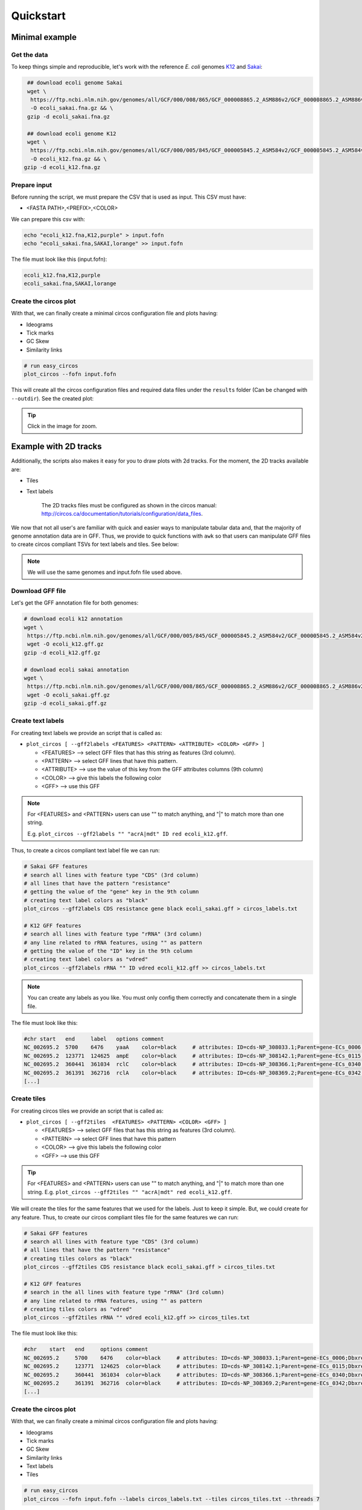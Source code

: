 .. _quickstart:

Quickstart
==========

Minimal example
---------------

Get the data
""""""""""""

To keep things simple and reproducible, let's work with the reference *E. coli* genomes `K12 <https://www.ncbi.nlm.nih.gov/genome?LinkName=nuccore_genome&from_uid=545778205>`_ and `Sakai <https://www.ncbi.nlm.nih.gov/assembly/GCF_000008865.2>`_:

.. code-block:: bash

   ## download ecoli genome Sakai
   wget \
    https://ftp.ncbi.nlm.nih.gov/genomes/all/GCF/000/008/865/GCF_000008865.2_ASM886v2/GCF_000008865.2_ASM886v2_genomic.fna.gz \
    -O ecoli_sakai.fna.gz && \
   gzip -d ecoli_sakai.fna.gz

   ## download ecoli genome K12
   wget \
    https://ftp.ncbi.nlm.nih.gov/genomes/all/GCF/000/005/845/GCF_000005845.2_ASM584v2/GCF_000005845.2_ASM584v2_genomic.fna.gz \
    -O ecoli_k12.fna.gz && \
  gzip -d ecoli_k12.fna.gz

Prepare input
"""""""""""""

Before running the script, we must prepare the CSV that is used as input. This CSV must have:

* <FASTA PATH>,<PREFIX>,<COLOR>

We can prepare this csv with:

.. code-block:: bash

   echo "ecoli_k12.fna,K12,purple" > input.fofn
   echo "ecoli_sakai.fna,SAKAI,lorange" >> input.fofn

The file must look like this (input.fofn):

.. code-block:: bash

   ecoli_k12.fna,K12,purple
   ecoli_sakai.fna,SAKAI,lorange

Create the circos plot
""""""""""""""""""""""

With that, we can finally create a minimal circos configuration file and plots having:

* Ideograms
* Tick marks
* GC Skew
* Similarity links

.. code-block:: bash

   # run easy_circos
   plot_circos --fofn input.fofn

This will create all the circos configuration files and required data files under the ``results`` folder (Can be changed with ``--outdir``). See the created plot:

.. image:: images/circos_minimal.svg
  :width: 400
  :align: center
  :alt: Minimal example of circos plot

.. tip::

  Click in the image for zoom.

Example with 2D tracks
----------------------

Additionally, the scripts also makes it easy for you to draw plots with 2d tracks. For the moment, the 2D tracks available are:

* Tiles
* Text labels

    The 2D tracks files must be configured as shown in the circos manual: http://circos.ca/documentation/tutorials/configuration/data_files.

We now that not all user's are familiar with quick and easier ways to manipulate tabular data and, that the majority of genome annotation data are in GFF. Thus, we provide to quick functions with ``awk`` so that users can manipulate GFF files to create circos compliant TSVs for text labels and tiles. See below:

.. note::

   We will use the same genomes and input.fofn file used above.

Download GFF file
"""""""""""""""""

Let's get the GFF annotation file for both genomes:

.. code-block:: bash

   # download ecoli k12 annotation
   wget \
    https://ftp.ncbi.nlm.nih.gov/genomes/all/GCF/000/005/845/GCF_000005845.2_ASM584v2/GCF_000005845.2_ASM584v2_genomic.gff.gz \
    wget -O ecoli_k12.gff.gz
   gzip -d ecoli_k12.gff.gz

   # download ecoli sakai annotation
   wget \
    https://ftp.ncbi.nlm.nih.gov/genomes/all/GCF/000/008/865/GCF_000008865.2_ASM886v2/GCF_000008865.2_ASM886v2_genomic.gff.gz \
    wget -O ecoli_sakai.gff.gz
   gzip -d ecoli_sakai.gff.gz

Create text labels
""""""""""""""""""

For creating text labels we provide an script that is called as:

* ``plot_circos [ --gff2labels <FEATURES> <PATTERN> <ATTRIBUTE> <COLOR> <GFF> ]``

  + <FEATURES> --> select GFF files that has this string as features (3rd column).
  + <PATTERN> --> select GFF lines that have this pattern.
  + <ATTRIBUTE> --> use the value of this key from the GFF attributes columns (9th column)
  + <COLOR> --> give this labels the following color
  + <GFF> --> use this GFF

.. note::

  For <FEATURES> and <PATTERN> users can use "" to match anything, and "|" to match
  more than one string.

  E.g. ``plot_circos --gff2labels "" "acrA|mdt" ID red ecoli_k12.gff``.

Thus, to create a circos compliant text label file we can run:

.. code-block:: bash

   # Sakai GFF features
   # search all lines with feature type "CDS" (3rd column)
   # all lines that have the pattern "resistance"
   # getting the value of the "gene" key in the 9th column
   # creating text label colors as "black"
   plot_circos --gff2labels CDS resistance gene black ecoli_sakai.gff > circos_labels.txt

   # K12 GFF features
   # search all lines with feature type "rRNA" (3rd column)
   # any line related to rRNA features, using "" as pattern
   # getting the value of the "ID" key in the 9th column
   # creating text label colors as "vdred"
   plot_circos --gff2labels rRNA "" ID vdred ecoli_k12.gff >> circos_labels.txt

.. note::

   You can create any labels as you like. You must only config them correctly and concatenate them in a single file.

The file must look like this:

.. code-block:: bash

   #chr	start	end	label	options	comment
   NC_002695.2	5700	6476	yaaA	color=black	# attributes: ID=cds-NP_308033.1;Parent=gene-ECs_0006;Dbxref=Genbank:NP_308033.1;Name=NP_308033.1;gbkey=CDS;gene=yaaA;locus_tag=ECs_0006;product=peroxide resistance protein;protein_id=NP_308033.1;transl_table=11
   NC_002695.2	123771	124625	ampE	color=black	# attributes: ID=cds-NP_308142.1;Parent=gene-ECs_0115;Dbxref=Genbank:NP_308142.1;Name=NP_308142.1;gbkey=CDS;gene=ampE;locus_tag=ECs_0115;product=ampicillin resistance inner membrane protein AmpE;protein_id=NP_308142.1;transl_table=11
   NC_002695.2	360441	361034	rclC	color=black	# attributes: ID=cds-NP_308366.1;Parent=gene-ECs_0340;Dbxref=Genbank:NP_308366.1;Name=NP_308366.1;gbkey=CDS;gene=rclC;locus_tag=ECs_0340;product=reactive chlorine species stress resistance inner membrane protein;protein_id=NP_308366.1;transl_table=11
   NC_002695.2	361391	362716	rclA	color=black	# attributes: ID=cds-NP_308369.2;Parent=gene-ECs_0342;Dbxref=Genbank:NP_308369.2;Name=NP_308369.2;gbkey=CDS;gene=rclA;locus_tag=ECs_0342;product=pyridine nucleotide-dependent disulfide oxidoreductase of reactive chlorine stress species RCS resistance;protein_id=NP_308369.2;transl_table=11
   [...]

Create tiles
""""""""""""

For creating circos tiles we provide an script that is called as:

* ``plot_circos [ --gff2tiles  <FEATURES> <PATTERN> <COLOR> <GFF> ]``

  + <FEATURES> --> select GFF files that has this string as features (3rd column).
  + <PATTERN> --> select GFF lines that have this pattern
  + <COLOR> --> give this labels the following color
  + <GFF> --> use this GFF

.. tip::

  For <FEATURES> and <PATTERN> users can use "" to match anything, and "|" to match
  more than one string. E.g. ``plot_circos --gff2tiles "" "acrA|mdt" red ecoli_k12.gff``.

We will create the tiles for the same features that we used for the labels. Just to keep it simple. But, we could create for any feature. Thus, to create our circos compliant tiles file for the same features we can run:

.. code-block:: bash

   # Sakai GFF features
   # search all lines with feature type "CDS" (3rd column)
   # all lines that have the pattern "resistance"
   # creating tiles colors as "black"
   plot_circos --gff2tiles CDS resistance black ecoli_sakai.gff > circos_tiles.txt

   # K12 GFF features
   # search in the all lines with feature type "rRNA" (3rd column)
   # any line related to rRNA features, using "" as pattern
   # creating tiles colors as "vdred"
   plot_circos --gff2tiles rRNA "" vdred ecoli_k12.gff >> circos_tiles.txt

The file must look like this:

.. code-block:: bash

   #chr    start   end     options comment
   NC_002695.2     5700    6476    color=black     # attributes: ID=cds-NP_308033.1;Parent=gene-ECs_0006;Dbxref=Genbank:NP_308033.1;Name=NP_308033.1;gbkey=CDS;gene=yaaA;locus_tag=ECs_0006;product=peroxide resistance protein;protein_id=NP_308033.1;transl_table=11
   NC_002695.2     123771  124625  color=black     # attributes: ID=cds-NP_308142.1;Parent=gene-ECs_0115;Dbxref=Genbank:NP_308142.1;Name=NP_308142.1;gbkey=CDS;gene=ampE;locus_tag=ECs_0115;product=ampicillin resistance inner membrane protein AmpE;protein_id=NP_308142.1;transl_table=11
   NC_002695.2     360441  361034  color=black     # attributes: ID=cds-NP_308366.1;Parent=gene-ECs_0340;Dbxref=Genbank:NP_308366.1;Name=NP_308366.1;gbkey=CDS;gene=rclC;locus_tag=ECs_0340;product=reactive chlorine species stress resistance inner membrane protein;protein_id=NP_308366.1;transl_table=11
   NC_002695.2     361391  362716  color=black     # attributes: ID=cds-NP_308369.2;Parent=gene-ECs_0342;Dbxref=Genbank:NP_308369.2;Name=NP_308369.2;gbkey=CDS;gene=rclA;locus_tag=ECs_0342;product=pyridine nucleotide-dependent disulfide oxidoreductase of reactive chlorine stress species RCS resistance;protein_id=NP_308369.2;transl_table=11
   [...]

Create the circos plot
""""""""""""""""""""""

With that, we can finally create a minimal circos configuration file and plots having:

* Ideograms
* Tick marks
* GC Skew
* Similarity links
* Text labels
* Tiles

.. code-block:: bash

   # run easy_circos
   plot_circos --fofn input.fofn --labels circos_labels.txt --tiles circos_tiles.txt --threads 7

This will create all the circos configuration files and required data files under the ``results`` folder (Can be changed with ``--outdir``). See the created plot:

.. image:: images/circos_with_data.svg
  :width: 400
  :align: center
  :alt: Minimal example of circos plot

.. tip::

  Click in the image for zoom.

Takeaway notes
--------------

Under the ``{--outdir}/conf`` file you will have all the circos configuration plots. With that, you can further customize and increment the plot as you desire. For that, you must understand circos conf files. `See their manual <http://circos.ca/documentation/tutorials/configuration/configuration_files/>`_
